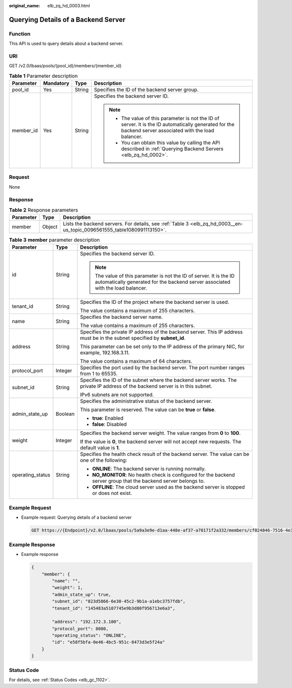 :original_name: elb_zq_hd_0003.html

.. _elb_zq_hd_0003:

Querying Details of a Backend Server
====================================

Function
--------

This API is used to query details about a backend server.

URI
---

GET /v2.0/lbaas/pools/{pool_id}/members/{member_id}

.. table:: **Table 1** Parameter description

   +-----------------+-----------------+-----------------+-----------------------------------------------------------------------------------------------------------------------------------------------------------+
   | Parameter       | Mandatory       | Type            | Description                                                                                                                                               |
   +=================+=================+=================+===========================================================================================================================================================+
   | pool_id         | Yes             | String          | Specifies the ID of the backend server group.                                                                                                             |
   +-----------------+-----------------+-----------------+-----------------------------------------------------------------------------------------------------------------------------------------------------------+
   | member_id       | Yes             | String          | Specifies the backend server ID.                                                                                                                          |
   |                 |                 |                 |                                                                                                                                                           |
   |                 |                 |                 | .. note::                                                                                                                                                 |
   |                 |                 |                 |                                                                                                                                                           |
   |                 |                 |                 |    -  The value of this parameter is not the ID of server. It is the ID automatically generated for the backend server associated with the load balancer. |
   |                 |                 |                 |    -  You can obtain this value by calling the API described in :ref:`Querying Backend Servers <elb_zq_hd_0002>`.                                         |
   +-----------------+-----------------+-----------------+-----------------------------------------------------------------------------------------------------------------------------------------------------------+

Request
-------

None

Response
--------

.. _elb_zq_hd_0003__en-us_topic_0096561555_en-us_topic_0049139656_table63335993:

.. table:: **Table 2** Response parameters

   +-----------+--------+-------------------------------------------------------------------------------------------------------------------------+
   | Parameter | Type   | Description                                                                                                             |
   +===========+========+=========================================================================================================================+
   | member    | Object | Lists the backend servers. For details, see :ref:`Table 3 <elb_zq_hd_0003__en-us_topic_0096561555_table1080991113150>`. |
   +-----------+--------+-------------------------------------------------------------------------------------------------------------------------+

.. _elb_zq_hd_0003__en-us_topic_0096561555_table1080991113150:

.. table:: **Table 3** **member** parameter description

   +-----------------------+-----------------------+--------------------------------------------------------------------------------------------------------------------------------------------------------+
   | Parameter             | Type                  | Description                                                                                                                                            |
   +=======================+=======================+========================================================================================================================================================+
   | id                    | String                | Specifies the backend server ID.                                                                                                                       |
   |                       |                       |                                                                                                                                                        |
   |                       |                       | .. note::                                                                                                                                              |
   |                       |                       |                                                                                                                                                        |
   |                       |                       |    The value of this parameter is not the ID of server. It is the ID automatically generated for the backend server associated with the load balancer. |
   +-----------------------+-----------------------+--------------------------------------------------------------------------------------------------------------------------------------------------------+
   | tenant_id             | String                | Specifies the ID of the project where the backend server is used.                                                                                      |
   |                       |                       |                                                                                                                                                        |
   |                       |                       | The value contains a maximum of 255 characters.                                                                                                        |
   +-----------------------+-----------------------+--------------------------------------------------------------------------------------------------------------------------------------------------------+
   | name                  | String                | Specifies the backend server name.                                                                                                                     |
   |                       |                       |                                                                                                                                                        |
   |                       |                       | The value contains a maximum of 255 characters.                                                                                                        |
   +-----------------------+-----------------------+--------------------------------------------------------------------------------------------------------------------------------------------------------+
   | address               | String                | Specifies the private IP address of the backend server. This IP address must be in the subnet specified by **subnet_id**.                              |
   |                       |                       |                                                                                                                                                        |
   |                       |                       | This parameter can be set only to the IP address of the primary NIC, for example, 192.168.3.11.                                                        |
   |                       |                       |                                                                                                                                                        |
   |                       |                       | The value contains a maximum of 64 characters.                                                                                                         |
   +-----------------------+-----------------------+--------------------------------------------------------------------------------------------------------------------------------------------------------+
   | protocol_port         | Integer               | Specifies the port used by the backend server. The port number ranges from 1 to 65535.                                                                 |
   +-----------------------+-----------------------+--------------------------------------------------------------------------------------------------------------------------------------------------------+
   | subnet_id             | String                | Specifies the ID of the subnet where the backend server works. The private IP address of the backend server is in this subnet.                         |
   |                       |                       |                                                                                                                                                        |
   |                       |                       | IPv6 subnets are not supported.                                                                                                                        |
   +-----------------------+-----------------------+--------------------------------------------------------------------------------------------------------------------------------------------------------+
   | admin_state_up        | Boolean               | Specifies the administrative status of the backend server.                                                                                             |
   |                       |                       |                                                                                                                                                        |
   |                       |                       | This parameter is reserved. The value can be **true** or **false**.                                                                                    |
   |                       |                       |                                                                                                                                                        |
   |                       |                       | -  **true**: Enabled                                                                                                                                   |
   |                       |                       | -  **false**: Disabled                                                                                                                                 |
   +-----------------------+-----------------------+--------------------------------------------------------------------------------------------------------------------------------------------------------+
   | weight                | Integer               | Specifies the backend server weight. The value ranges from **0** to **100**.                                                                           |
   |                       |                       |                                                                                                                                                        |
   |                       |                       | If the value is **0**, the backend server will not accept new requests. The default value is **1**.                                                    |
   +-----------------------+-----------------------+--------------------------------------------------------------------------------------------------------------------------------------------------------+
   | operating_status      | String                | Specifies the health check result of the backend server. The value can be one of the following:                                                        |
   |                       |                       |                                                                                                                                                        |
   |                       |                       | -  **ONLINE**: The backend server is running normally.                                                                                                 |
   |                       |                       | -  **NO_MONITOR**: No health check is configured for the backend server group that the backend server belongs to.                                      |
   |                       |                       | -  **OFFLINE**: The cloud server used as the backend server is stopped or does not exist.                                                              |
   +-----------------------+-----------------------+--------------------------------------------------------------------------------------------------------------------------------------------------------+

Example Request
---------------

-  Example request: Querying details of a backend server

   .. code-block:: text

      GET https://{Endpoint}/v2.0/lbaas/pools/5a9a3e9e-d1aa-448e-af37-a70171f2a332/members/cf024846-7516-4e3a-b0fb-6590322c836f

Example Response
----------------

-  Example response

   .. code-block::

      {
          "member": {
              "name": "",
              "weight": 1,
              "admin_state_up": true,
              "subnet_id": "823d5866-6e30-45c2-9b1a-a1ebc3757fdb",
              "tenant_id": "145483a5107745e9b3d80f956713e6a3",

              "address": "192.172.3.100",
              "protocol_port": 8080,
              "operating_status": "ONLINE",
              "id": "e58f5bfa-0e46-4bc5-951c-8473d3e5f24a"
          }
      }

Status Code
-----------

For details, see :ref:`Status Codes <elb_gc_1102>`.
